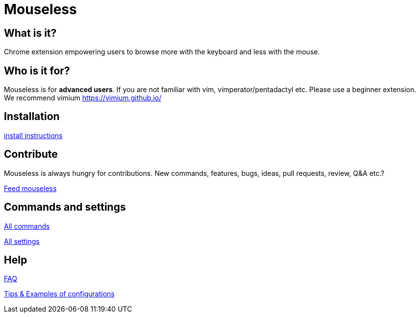 = Mouseless

// TODO(hbt) NEXT host on mouseless.hbtlabs.com + github pages

== What is it?

Chrome extension empowering users to browse more with the keyboard  and less with the mouse.


== Who is it for?

Mouseless is for *advanced users*. If you are not familiar with vim, vimperator/pentadactyl etc. Please use a beginner extension. We recommend vimium https://vimium.github.io/

== Installation

link:installation.html[install instructions]


== Contribute

Mouseless is always hungry for contributions. New commands, features, bugs, ideas, pull requests, review, Q&A etc.? 

link:contribute.html[Feed mouseless]


== Commands and settings

link:commands.html[All commands]

link:settings.html[All settings]


== Help

link:faq.html[FAQ]

link:tips.html[Tips & Examples of configurations]
